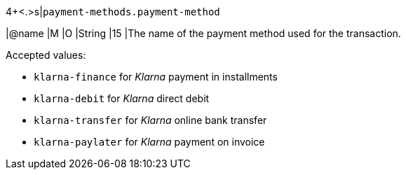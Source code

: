 // tag::tableStart[]
4+<.>s|``payment-methods.payment-method``

|@name
// end::tableStart[]
// tag::authorization[]
|M 
// end::authorization[]
// tag::txTypes[]
|O 
// end::txTypes[]
// tag::tableEnd[]
|String
|15 
|The name of the payment method used for the transaction. 

Accepted values: 

  - ``klarna-finance`` for _Klarna_ payment in installments
  - ``klarna-debit`` for _Klarna_ direct debit 
  - ``klarna-transfer`` for _Klarna_ online bank transfer
  - ``klarna-paylater`` for _Klarna_ payment on invoice
//-
// end::tableEnd[]
